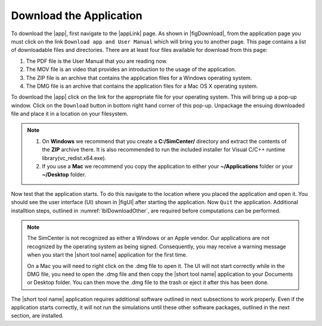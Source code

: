 .. _lblDownloadApp:

Download the Application
========================


To download the |app|, first navigate to the |appLink| page. As shown in |figDownload|, from the application page you must click on the link ``Download app and User Manual`` which will bring you to another page. This page contains a list of downloadable files and directories. There are at least four files available for download from this page: 

1. The PDF file is the User Manual that you are reading now.
2. The MOV file is an video that provides an introduction to the usage of the application.
3. The ZIP file is an archive that contains the application files for a Windows operating system.
4. The DMG file is an archive that contains the application files for a Mac OS X operating system.

.. only:: PBE_app

   .. _figDownloadPBE:

   .. figure:: figures/pbeDownload.png
      :align: center
      :figclass: align-center

      PBE Download Page

.. only:: EEUQ_app

   .. _figDownloadEE:

   .. figure:: figures/eeDownload.png
      :align: center
      :figclass: align-center

      EE-UQ Download Page


.. only:: WEUQ_app

   .. _figDownloadWE:

   .. figure:: figures/weDownload.png
      :align: center
      :figclass: align-center

      WE-UQ Download Page


To download the |app| click on the link for the appropriate file for your operating system. This will bring up a pop-up window. Click on the ``Download`` button in bottom right hand corner of this pop-up. Unpackage the ensuing downloaded file and place it in a location on your filesystem. 


.. note::

   1. On **Windows** we recommend that you create a **C:/SimCenter/** directory and extract the contents of the **ZIP** archive there. It is also recommended to run the included installer for Visual C/C++ runtime library(vc\_redist.x64.exe).

   2. If you use a **Mac** we recommend you copy the application to either your **~/Applications** folder or your **~/Desktop** folder. 

Now test that the application starts. To do this navigate to the location where you placed the application and open it. You should see the user interface (UI) shown in |figUI| after starting the application. Now ``Quit`` the application. Additional installtion steps, outlined in :numref:`lblDownloadOther`, are required before computations can be performed.

.. only:: PBE_app

   .. _figUI-PBE:

   .. figure:: figures/PBE.png
	:align: center
	:figclass: align-center

	PBE Application on Startup

.. only:: EEUQ_app

   .. _figUI-EE:

   .. figure:: figures/EE-UQ.png
	:align: center
	:figclass: align-center

	EE-UQ Application on Startup

.. only:: WEUQ_app

   .. _figUI-WE:

   .. figure:: figures/WE-UQ.png
	:align: center
	:figclass: align-center

	WE-UQ Application on Startup


.. note::
   The SimCenter is not recognized as either a Windows or an Apple vendor. Our applications are not recognized by the operating system as being signed. Consequently, you may receive a warning message when you start the |short tool name| application for the first time.

   On a Mac you will need to right click on the .dmg file to open it. The UI will not start correctly while in the DMG file, you need to open the .dmg file and then copy the |short tool name| application to your Documents or Desktop folder. You can then move the .dmg file to the trash or eject it after this has been done.

The |short tool name| application requires additional software outlined in next subsections to work properly. Even if the application starts correctly, it will not run the simulations until these other software packages, outlined in the next section, are installed.

